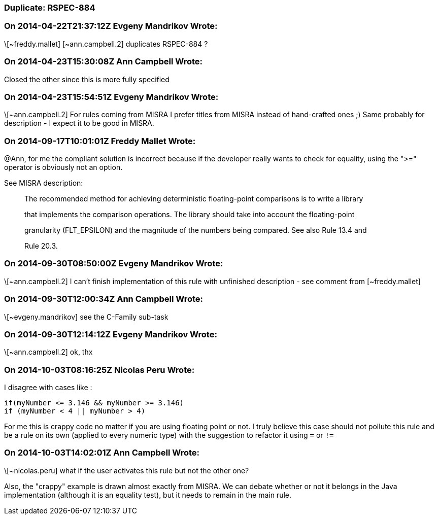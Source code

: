 === Duplicate: RSPEC-884

=== On 2014-04-22T21:37:12Z Evgeny Mandrikov Wrote:
\[~freddy.mallet] [~ann.campbell.2] duplicates RSPEC-884 ?

=== On 2014-04-23T15:30:08Z Ann Campbell Wrote:
Closed the other since this is more fully specified

=== On 2014-04-23T15:54:51Z Evgeny Mandrikov Wrote:
\[~ann.campbell.2] For rules coming from MISRA I prefer titles from MISRA instead of hand-crafted ones ;) Same probably for description - I expect it to be good in MISRA.

=== On 2014-09-17T10:01:01Z Freddy Mallet Wrote:
@Ann, for me the compliant solution is incorrect because if the developer really wants to check for equality, using the ">=" operator is obviously not an option. 


See MISRA description:

____
The recommended method for achieving deterministic floating-point comparisons is to write a library


that implements the comparison operations. The library should take into account the floating-point


granularity (FLT_EPSILON) and the magnitude of the numbers being compared. See also Rule 13.4 and


Rule 20.3.

____

=== On 2014-09-30T08:50:00Z Evgeny Mandrikov Wrote:
\[~ann.campbell.2] I can't finish implementation of this rule with unfinished description - see comment from [~freddy.mallet]

=== On 2014-09-30T12:00:34Z Ann Campbell Wrote:
\[~evgeny.mandrikov] see the C-Family sub-task

=== On 2014-09-30T12:14:12Z Evgeny Mandrikov Wrote:
\[~ann.campbell.2] ok, thx

=== On 2014-10-03T08:16:25Z Nicolas Peru Wrote:
I disagree with cases like : 

----
if(myNumber <= 3.146 && myNumber >= 3.146)
if (myNumber < 4 || myNumber > 4) 
----
For me this is crappy code no matter if you are using floating point or not. I truly believe this case should not pollute this rule and be a rule on its own (applied to every numeric type) with the suggestion to refactor it using ``++=++`` or ``++!=++`` 




=== On 2014-10-03T14:02:01Z Ann Campbell Wrote:
\[~nicolas.peru] what if the user activates this rule but not the other one? 

Also, the "crappy" example is drawn almost exactly from MISRA. We can debate whether or not it belongs in the Java implementation (although it is an equality test), but it needs to remain in the main rule.

